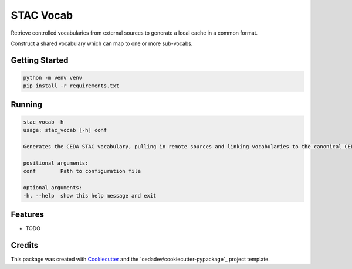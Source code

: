 ==========
STAC Vocab
==========

Retrieve controlled vocabularies from external sources to generate a local cache in a common format.

Construct a shared vocabulary which can map to one or more sub-vocabs.

.. image:: docs/images/vocab_generator.png

Getting Started
---------------

.. code-block:: bash

    python -m venv venv
    pip install -r requirements.txt

Running
-------

.. code-block:: bash

    stac_vocab -h
    usage: stac_vocab [-h] conf

    Generates the CEDA STAC vocabulary, pulling in remote sources and linking vocabularies to the canonical CEDA facets

    positional arguments:
    conf        Path to configuration file

    optional arguments:
    -h, --help  show this help message and exit


Features
--------

* TODO

Credits
-------

This package was created with Cookiecutter_ and the `cedadev/cookiecutter-pypackage`_ project template.

.. _Cookiecutter: https://github.com/audreyr/cookiecutter
.. _`audreyr/cookiecutter-pypackage`: https://github.com/audreyr/cookiecutter-pypackage
